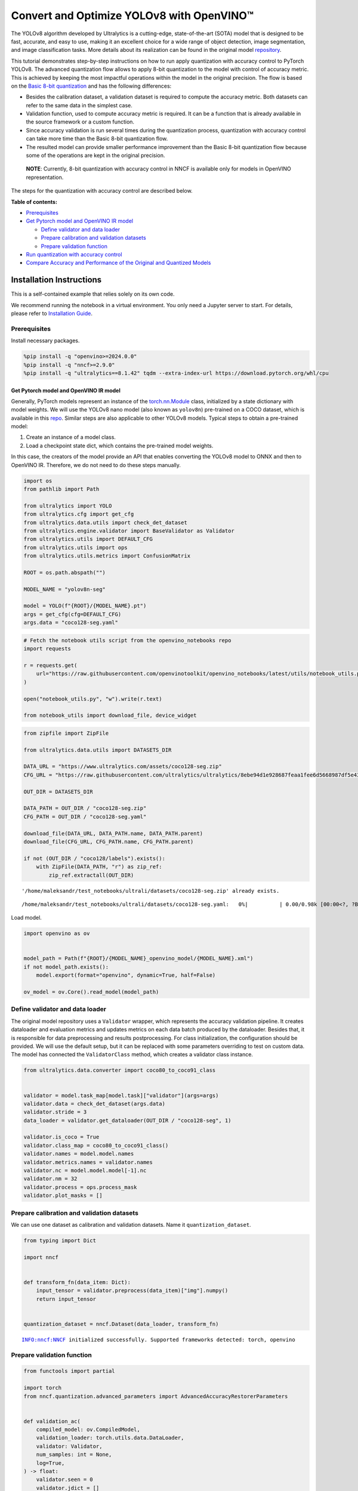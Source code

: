 Convert and Optimize YOLOv8 with OpenVINO™
==========================================

The YOLOv8 algorithm developed by Ultralytics is a cutting-edge,
state-of-the-art (SOTA) model that is designed to be fast, accurate, and
easy to use, making it an excellent choice for a wide range of object
detection, image segmentation, and image classification tasks. More
details about its realization can be found in the original model
`repository <https://github.com/ultralytics/ultralytics>`__.

This tutorial demonstrates step-by-step instructions on how to run apply
quantization with accuracy control to PyTorch YOLOv8. The advanced
quantization flow allows to apply 8-bit quantization to the model with
control of accuracy metric. This is achieved by keeping the most
impactful operations within the model in the original precision. The
flow is based on the `Basic 8-bit
quantization <https://docs.openvino.ai/2024/openvino-workflow/model-optimization-guide/quantizing-models-post-training/basic-quantization-flow.html>`__
and has the following differences:

-  Besides the calibration dataset, a validation dataset is required to
   compute the accuracy metric. Both datasets can refer to the same data
   in the simplest case.
-  Validation function, used to compute accuracy metric is required. It
   can be a function that is already available in the source framework
   or a custom function.
-  Since accuracy validation is run several times during the
   quantization process, quantization with accuracy control can take
   more time than the Basic 8-bit quantization flow.
-  The resulted model can provide smaller performance improvement than
   the Basic 8-bit quantization flow because some of the operations are
   kept in the original precision.

..

   **NOTE**: Currently, 8-bit quantization with accuracy control in NNCF
   is available only for models in OpenVINO representation.

The steps for the quantization with accuracy control are described
below.

**Table of contents:**


-  `Prerequisites <#prerequisites>`__
-  `Get Pytorch model and OpenVINO IR
   model <#get-pytorch-model-and-openvino-ir-model>`__

   -  `Define validator and data
      loader <#define-validator-and-data-loader>`__
   -  `Prepare calibration and validation
      datasets <#prepare-calibration-and-validation-datasets>`__
   -  `Prepare validation function <#prepare-validation-function>`__

-  `Run quantization with accuracy
   control <#run-quantization-with-accuracy-control>`__
-  `Compare Accuracy and Performance of the Original and Quantized
   Models <#compare-accuracy-and-performance-of-the-original-and-quantized-models>`__

Installation Instructions
~~~~~~~~~~~~~~~~~~~~~~~~~

This is a self-contained example that relies solely on its own code.

We recommend running the notebook in a virtual environment. You only
need a Jupyter server to start. For details, please refer to
`Installation
Guide <https://github.com/openvinotoolkit/openvino_notebooks/blob/latest/README.md#-installation-guide>`__.

Prerequisites
^^^^^^^^^^^^^



Install necessary packages.

.. code:: ipython3

    %pip install -q "openvino>=2024.0.0"
    %pip install -q "nncf>=2.9.0"
    %pip install -q "ultralytics==8.1.42" tqdm --extra-index-url https://download.pytorch.org/whl/cpu

Get Pytorch model and OpenVINO IR model
---------------------------------------



Generally, PyTorch models represent an instance of the
`torch.nn.Module <https://pytorch.org/docs/stable/generated/torch.nn.Module.html>`__
class, initialized by a state dictionary with model weights. We will use
the YOLOv8 nano model (also known as ``yolov8n``) pre-trained on a COCO
dataset, which is available in this
`repo <https://github.com/ultralytics/ultralytics>`__. Similar steps are
also applicable to other YOLOv8 models. Typical steps to obtain a
pre-trained model:

1. Create an instance of a model class.
2. Load a checkpoint state dict, which contains the pre-trained model
   weights.

In this case, the creators of the model provide an API that enables
converting the YOLOv8 model to ONNX and then to OpenVINO IR. Therefore,
we do not need to do these steps manually.

.. code:: ipython3

    import os
    from pathlib import Path

    from ultralytics import YOLO
    from ultralytics.cfg import get_cfg
    from ultralytics.data.utils import check_det_dataset
    from ultralytics.engine.validator import BaseValidator as Validator
    from ultralytics.utils import DEFAULT_CFG
    from ultralytics.utils import ops
    from ultralytics.utils.metrics import ConfusionMatrix

    ROOT = os.path.abspath("")

    MODEL_NAME = "yolov8n-seg"

    model = YOLO(f"{ROOT}/{MODEL_NAME}.pt")
    args = get_cfg(cfg=DEFAULT_CFG)
    args.data = "coco128-seg.yaml"

.. code:: ipython3

    # Fetch the notebook utils script from the openvino_notebooks repo
    import requests

    r = requests.get(
        url="https://raw.githubusercontent.com/openvinotoolkit/openvino_notebooks/latest/utils/notebook_utils.py",
    )

    open("notebook_utils.py", "w").write(r.text)

    from notebook_utils import download_file, device_widget

.. code:: ipython3

    from zipfile import ZipFile

    from ultralytics.data.utils import DATASETS_DIR

    DATA_URL = "https://www.ultralytics.com/assets/coco128-seg.zip"
    CFG_URL = "https://raw.githubusercontent.com/ultralytics/ultralytics/8ebe94d1e928687feaa1fee6d5668987df5e43be/ultralytics/datasets/coco128-seg.yaml"  # last compatible format with ultralytics 8.0.43

    OUT_DIR = DATASETS_DIR

    DATA_PATH = OUT_DIR / "coco128-seg.zip"
    CFG_PATH = OUT_DIR / "coco128-seg.yaml"

    download_file(DATA_URL, DATA_PATH.name, DATA_PATH.parent)
    download_file(CFG_URL, CFG_PATH.name, CFG_PATH.parent)

    if not (OUT_DIR / "coco128/labels").exists():
        with ZipFile(DATA_PATH, "r") as zip_ref:
            zip_ref.extractall(OUT_DIR)


.. parsed-literal::

    '/home/maleksandr/test_notebooks/ultrali/datasets/coco128-seg.zip' already exists.



.. parsed-literal::

    /home/maleksandr/test_notebooks/ultrali/datasets/coco128-seg.yaml:   0%|          | 0.00/0.98k [00:00<?, ?B/s]


Load model.

.. code:: ipython3

    import openvino as ov


    model_path = Path(f"{ROOT}/{MODEL_NAME}_openvino_model/{MODEL_NAME}.xml")
    if not model_path.exists():
        model.export(format="openvino", dynamic=True, half=False)

    ov_model = ov.Core().read_model(model_path)

Define validator and data loader
^^^^^^^^^^^^^^^^^^^^^^^^^^^^^^^^



The original model repository uses a ``Validator`` wrapper, which
represents the accuracy validation pipeline. It creates dataloader and
evaluation metrics and updates metrics on each data batch produced by
the dataloader. Besides that, it is responsible for data preprocessing
and results postprocessing. For class initialization, the configuration
should be provided. We will use the default setup, but it can be
replaced with some parameters overriding to test on custom data. The
model has connected the ``ValidatorClass`` method, which creates a
validator class instance.

.. code:: ipython3

    from ultralytics.data.converter import coco80_to_coco91_class


    validator = model.task_map[model.task]["validator"](args=args)
    validator.data = check_det_dataset(args.data)
    validator.stride = 3
    data_loader = validator.get_dataloader(OUT_DIR / "coco128-seg", 1)

    validator.is_coco = True
    validator.class_map = coco80_to_coco91_class()
    validator.names = model.model.names
    validator.metrics.names = validator.names
    validator.nc = model.model.model[-1].nc
    validator.nm = 32
    validator.process = ops.process_mask
    validator.plot_masks = []

Prepare calibration and validation datasets
^^^^^^^^^^^^^^^^^^^^^^^^^^^^^^^^^^^^^^^^^^^



We can use one dataset as calibration and validation datasets. Name it
``quantization_dataset``.

.. code:: ipython3

    from typing import Dict

    import nncf


    def transform_fn(data_item: Dict):
        input_tensor = validator.preprocess(data_item)["img"].numpy()
        return input_tensor


    quantization_dataset = nncf.Dataset(data_loader, transform_fn)


.. parsed-literal::

    INFO:nncf:NNCF initialized successfully. Supported frameworks detected: torch, openvino


Prepare validation function
^^^^^^^^^^^^^^^^^^^^^^^^^^^



.. code:: ipython3

    from functools import partial

    import torch
    from nncf.quantization.advanced_parameters import AdvancedAccuracyRestorerParameters


    def validation_ac(
        compiled_model: ov.CompiledModel,
        validation_loader: torch.utils.data.DataLoader,
        validator: Validator,
        num_samples: int = None,
        log=True,
    ) -> float:
        validator.seen = 0
        validator.jdict = []
        validator.stats = dict(tp_m=[], tp=[], conf=[], pred_cls=[], target_cls=[])
        validator.batch_i = 1
        validator.confusion_matrix = ConfusionMatrix(nc=validator.nc)
        num_outputs = len(compiled_model.outputs)

        counter = 0
        for batch_i, batch in enumerate(validation_loader):
            if num_samples is not None and batch_i == num_samples:
                break
            batch = validator.preprocess(batch)
            results = compiled_model(batch["img"])
            if num_outputs == 1:
                preds = torch.from_numpy(results[compiled_model.output(0)])
            else:
                preds = [
                    torch.from_numpy(results[compiled_model.output(0)]),
                    torch.from_numpy(results[compiled_model.output(1)]),
                ]
            preds = validator.postprocess(preds)
            validator.update_metrics(preds, batch)
            counter += 1
        stats = validator.get_stats()
        if num_outputs == 1:
            stats_metrics = stats["metrics/mAP50-95(B)"]
        else:
            stats_metrics = stats["metrics/mAP50-95(M)"]
        if log:
            print(f"Validate: dataset length = {counter}, metric value = {stats_metrics:.3f}")

        return stats_metrics


    validation_fn = partial(validation_ac, validator=validator, log=False)

Run quantization with accuracy control
--------------------------------------



You should provide the calibration dataset and the validation dataset.
It can be the same dataset.

- parameter ``max_drop`` defines the
  accuracy drop threshold. The quantization process stops when the
  degradation of accuracy metric on the validation dataset is less than
  the ``max_drop``. The default value is 0.01. NNCF will stop the
  quantization and report an error if the ``max_drop`` value can’t be
  reached.
- ``drop_type`` defines how the accuracy drop will be
  calculated: ABSOLUTE (used by default) or RELATIVE.
- ``ranking_subset_size`` - size of a subset that is used to rank layers
  by their contribution to the accuracy drop. Default value is 300, and
  the more samples it has the better ranking, potentially. Here we use the
  value 25 to speed up the execution.

   **NOTE**: Execution can take tens of minutes and requires up to 15 GB
   of free memory

.. code:: ipython3

    quantized_model = nncf.quantize_with_accuracy_control(
        ov_model,
        quantization_dataset,
        quantization_dataset,
        validation_fn=validation_fn,
        max_drop=0.01,
        preset=nncf.QuantizationPreset.MIXED,
        subset_size=128,
        advanced_accuracy_restorer_parameters=AdvancedAccuracyRestorerParameters(ranking_subset_size=25),
    )



.. parsed-literal::

    Output()

















.. parsed-literal::

    /home/maleksandr/test_notebooks/ultrali/openvino_notebooks/notebooks/quantizing-model-with-accuracy-control/venv/lib/python3.10/site-packages/nncf/experimental/tensor/tensor.py:84: RuntimeWarning: invalid value encountered in multiply
      return Tensor(self.data * unwrap_tensor_data(other))



.. parsed-literal::

    Output()

















.. parsed-literal::

    INFO:nncf:Validation of initial model was started
    INFO:nncf:Elapsed Time: 00:00:00
    INFO:nncf:Elapsed Time: 00:00:03
    INFO:nncf:Metric of initial model: 0.3651327608484117
    INFO:nncf:Collecting values for each data item using the initial model
    INFO:nncf:Elapsed Time: 00:00:04
    INFO:nncf:Validation of quantized model was started
    INFO:nncf:Elapsed Time: 00:00:00
    INFO:nncf:Elapsed Time: 00:00:03
    INFO:nncf:Metric of quantized model: 0.34040251506886543
    INFO:nncf:Collecting values for each data item using the quantized model
    INFO:nncf:Elapsed Time: 00:00:04
    INFO:nncf:Accuracy drop: 0.024730245779546245 (absolute)
    INFO:nncf:Accuracy drop: 0.024730245779546245 (absolute)
    INFO:nncf:Total number of quantized operations in the model: 92
    INFO:nncf:Number of parallel workers to rank quantized operations: 1
    INFO:nncf:ORIGINAL metric is used to rank quantizers



.. parsed-literal::

    Output()

















.. parsed-literal::

    INFO:nncf:Elapsed Time: 00:01:38
    INFO:nncf:Changing the scope of quantizer nodes was started
    INFO:nncf:Reverted 1 operations to the floating-point precision:
    	__module.model.4.m.0.cv2.conv/aten::_convolution/Convolution
    INFO:nncf:Accuracy drop with the new quantization scope is 0.023408466397916217 (absolute)
    INFO:nncf:Reverted 1 operations to the floating-point precision:
    	__module.model.18.m.0.cv2.conv/aten::_convolution/Convolution
    INFO:nncf:Accuracy drop with the new quantization scope is 0.024749654890442174 (absolute)
    INFO:nncf:Re-calculating ranking scores for remaining groups



.. parsed-literal::

    Output()

















.. parsed-literal::

    INFO:nncf:Elapsed Time: 00:01:36
    INFO:nncf:Reverted 1 operations to the floating-point precision:
    	__module.model.22.proto.cv3.conv/aten::_convolution/Convolution
    INFO:nncf:Accuracy drop with the new quantization scope is 0.023229513575966754 (absolute)
    INFO:nncf:Reverted 2 operations to the floating-point precision:
    	__module.model.22/aten::add/Add_6
    	__module.model.22/aten::sub/Subtract
    INFO:nncf:Accuracy drop with the new quantization scope is 0.02425608378963906 (absolute)
    INFO:nncf:Re-calculating ranking scores for remaining groups



.. parsed-literal::

    Output()

















.. parsed-literal::

    INFO:nncf:Elapsed Time: 00:01:35
    INFO:nncf:Reverted 1 operations to the floating-point precision:
    	__module.model.6.m.0.cv2.conv/aten::_convolution/Convolution
    INFO:nncf:Accuracy drop with the new quantization scope is 0.023297881500256024 (absolute)
    INFO:nncf:Reverted 2 operations to the floating-point precision:
    	__module.model.12.cv2.conv/aten::_convolution/Convolution
    	__module.model.12.m.0.cv1.conv/aten::_convolution/Convolution
    INFO:nncf:Accuracy drop with the new quantization scope is 0.021779128052922092 (absolute)
    INFO:nncf:Reverted 2 operations to the floating-point precision:
    	__module.model.7.conv/aten::_convolution/Convolution
    	__module.model.12.cv1.conv/aten::_convolution/Convolution
    INFO:nncf:Accuracy drop with the new quantization scope is 0.01696486517685941 (absolute)
    INFO:nncf:Reverted 2 operations to the floating-point precision:
    	__module.model.22/aten::add/Add_7
    	__module.model.22/aten::sub/Subtract_1
    INFO:nncf:Algorithm completed: achieved required accuracy drop 0.005923437521415831 (absolute)
    INFO:nncf:9 out of 92 were reverted back to the floating-point precision:
    	__module.model.4.m.0.cv2.conv/aten::_convolution/Convolution
    	__module.model.22.proto.cv3.conv/aten::_convolution/Convolution
    	__module.model.6.m.0.cv2.conv/aten::_convolution/Convolution
    	__module.model.12.cv2.conv/aten::_convolution/Convolution
    	__module.model.12.m.0.cv1.conv/aten::_convolution/Convolution
    	__module.model.7.conv/aten::_convolution/Convolution
    	__module.model.12.cv1.conv/aten::_convolution/Convolution
    	__module.model.22/aten::add/Add_7
    	__module.model.22/aten::sub/Subtract_1


Compare Accuracy and Performance of the Original and Quantized Models
---------------------------------------------------------------------



Now we can compare metrics of the Original non-quantized OpenVINO IR
model and Quantized OpenVINO IR model to make sure that the ``max_drop``
is not exceeded.

.. code:: ipython3

    device = device_widget()

    device




.. parsed-literal::

    Dropdown(description='Device:', index=4, options=('CPU', 'GPU.0', 'GPU.1', 'GPU.2', 'AUTO'), value='AUTO')



.. code:: ipython3

    core = ov.Core()
    ov_config = {}
    if device.value != "CPU":
        quantized_model.reshape({0: [1, 3, 640, 640]})
    if "GPU" in device.value or ("AUTO" in device.value and "GPU" in core.available_devices):
        ov_config = {"GPU_DISABLE_WINOGRAD_CONVOLUTION": "YES"}
    quantized_compiled_model = core.compile_model(quantized_model, device.value, ov_config)
    compiled_ov_model = core.compile_model(ov_model, device.value, ov_config)

    pt_result = validation_ac(compiled_ov_model, data_loader, validator)
    quantized_result = validation_ac(quantized_compiled_model, data_loader, validator)


    print(f"[Original OpenVINO]: {pt_result:.4f}")
    print(f"[Quantized OpenVINO]: {quantized_result:.4f}")


.. parsed-literal::

    Validate: dataset length = 128, metric value = 0.368
    Validate: dataset length = 128, metric value = 0.357
    [Original OpenVINO]: 0.3677
    [Quantized OpenVINO]: 0.3570


And compare performance.

.. code:: ipython3

    from pathlib import Path

    # Set model directory
    MODEL_DIR = Path("model")
    MODEL_DIR.mkdir(exist_ok=True)

    ir_model_path = MODEL_DIR / "ir_model.xml"
    quantized_model_path = MODEL_DIR / "quantized_model.xml"

    # Save models to use them in the commandline banchmark app
    ov.save_model(ov_model, ir_model_path, compress_to_fp16=False)
    ov.save_model(quantized_model, quantized_model_path, compress_to_fp16=False)

.. code:: ipython3

    # Inference Original model (OpenVINO IR)
    ! benchmark_app -m $ir_model_path -shape "[1,3,640,640]" -d $device.value -api async


.. parsed-literal::

    [Step 1/11] Parsing and validating input arguments
    [ INFO ] Parsing input parameters
    [Step 2/11] Loading OpenVINO Runtime
    [ WARNING ] Default duration 120 seconds is used for unknown device AUTO
    [ INFO ] OpenVINO:
    [ INFO ] Build ................................. 2024.0.0-14509-34caeefd078-releases/2024/0
    [ INFO ]
    [ INFO ] Device info:
    [ INFO ] AUTO
    [ INFO ] Build ................................. 2024.0.0-14509-34caeefd078-releases/2024/0
    [ INFO ]
    [ INFO ]
    [Step 3/11] Setting device configuration
    [ WARNING ] Performance hint was not explicitly specified in command line. Device(AUTO) performance hint will be set to PerformanceMode.THROUGHPUT.
    [Step 4/11] Reading model files
    [ INFO ] Loading model files
    [ INFO ] Read model took 13.54 ms
    [ INFO ] Original model I/O parameters:
    [ INFO ] Model inputs:
    [ INFO ]     x (node: x) : f32 / [...] / [?,3,?,?]
    [ INFO ] Model outputs:
    [ INFO ]     ***NO_NAME*** (node: __module.model.22/aten::cat/Concat_8) : f32 / [...] / [?,116,16..]
    [ INFO ]     input.199 (node: __module.model.22.cv4.2.1.act/aten::silu_/Swish_37) : f32 / [...] / [?,32,8..,8..]
    [Step 5/11] Resizing model to match image sizes and given batch
    [ INFO ] Model batch size: 1
    [ INFO ] Reshaping model: 'x': [1,3,640,640]
    [ INFO ] Reshape model took 8.56 ms
    [Step 6/11] Configuring input of the model
    [ INFO ] Model inputs:
    [ INFO ]     x (node: x) : u8 / [N,C,H,W] / [1,3,640,640]
    [ INFO ] Model outputs:
    [ INFO ]     ***NO_NAME*** (node: __module.model.22/aten::cat/Concat_8) : f32 / [...] / [1,116,8400]
    [ INFO ]     input.199 (node: __module.model.22.cv4.2.1.act/aten::silu_/Swish_37) : f32 / [...] / [1,32,160,160]
    [Step 7/11] Loading the model to the device
    [ INFO ] Compile model took 437.16 ms
    [Step 8/11] Querying optimal runtime parameters
    [ INFO ] Model:
    [ INFO ]   NETWORK_NAME: Model0
    [ INFO ]   EXECUTION_DEVICES: ['CPU']
    [ INFO ]   PERFORMANCE_HINT: PerformanceMode.THROUGHPUT
    [ INFO ]   OPTIMAL_NUMBER_OF_INFER_REQUESTS: 12
    [ INFO ]   MULTI_DEVICE_PRIORITIES: CPU
    [ INFO ]   CPU:
    [ INFO ]     AFFINITY: Affinity.CORE
    [ INFO ]     CPU_DENORMALS_OPTIMIZATION: False
    [ INFO ]     CPU_SPARSE_WEIGHTS_DECOMPRESSION_RATE: 1.0
    [ INFO ]     DYNAMIC_QUANTIZATION_GROUP_SIZE: 0
    [ INFO ]     ENABLE_CPU_PINNING: True
    [ INFO ]     ENABLE_HYPER_THREADING: True
    [ INFO ]     EXECUTION_DEVICES: ['CPU']
    [ INFO ]     EXECUTION_MODE_HINT: ExecutionMode.PERFORMANCE
    [ INFO ]     INFERENCE_NUM_THREADS: 36
    [ INFO ]     INFERENCE_PRECISION_HINT: <Type: 'float32'>
    [ INFO ]     KV_CACHE_PRECISION: <Type: 'float16'>
    [ INFO ]     LOG_LEVEL: Level.NO
    [ INFO ]     NETWORK_NAME: Model0
    [ INFO ]     NUM_STREAMS: 12
    [ INFO ]     OPTIMAL_NUMBER_OF_INFER_REQUESTS: 12
    [ INFO ]     PERFORMANCE_HINT: THROUGHPUT
    [ INFO ]     PERFORMANCE_HINT_NUM_REQUESTS: 0
    [ INFO ]     PERF_COUNT: NO
    [ INFO ]     SCHEDULING_CORE_TYPE: SchedulingCoreType.ANY_CORE
    [ INFO ]   MODEL_PRIORITY: Priority.MEDIUM
    [ INFO ]   LOADED_FROM_CACHE: False
    [Step 9/11] Creating infer requests and preparing input tensors
    [ WARNING ] No input files were given for input 'x'!. This input will be filled with random values!
    [ INFO ] Fill input 'x' with random values
    [Step 10/11] Measuring performance (Start inference asynchronously, 12 inference requests, limits: 120000 ms duration)
    [ INFO ] Benchmarking in inference only mode (inputs filling are not included in measurement loop).
    [ INFO ] First inference took 46.51 ms
    [Step 11/11] Dumping statistics report
    [ INFO ] Execution Devices:['CPU']
    [ INFO ] Count:            16872 iterations
    [ INFO ] Duration:         120117.37 ms
    [ INFO ] Latency:
    [ INFO ]    Median:        85.10 ms
    [ INFO ]    Average:       85.27 ms
    [ INFO ]    Min:           53.55 ms
    [ INFO ]    Max:           108.50 ms
    [ INFO ] Throughput:   140.46 FPS


.. code:: ipython3

    # Inference Quantized model (OpenVINO IR)
    ! benchmark_app -m $quantized_model_path -shape "[1,3,640,640]" -d $device.value -api async


.. parsed-literal::

    [Step 1/11] Parsing and validating input arguments
    [ INFO ] Parsing input parameters
    [Step 2/11] Loading OpenVINO Runtime
    [ WARNING ] Default duration 120 seconds is used for unknown device AUTO
    [ INFO ] OpenVINO:
    [ INFO ] Build ................................. 2024.0.0-14509-34caeefd078-releases/2024/0
    [ INFO ]
    [ INFO ] Device info:
    [ INFO ] AUTO
    [ INFO ] Build ................................. 2024.0.0-14509-34caeefd078-releases/2024/0
    [ INFO ]
    [ INFO ]
    [Step 3/11] Setting device configuration
    [ WARNING ] Performance hint was not explicitly specified in command line. Device(AUTO) performance hint will be set to PerformanceMode.THROUGHPUT.
    [Step 4/11] Reading model files
    [ INFO ] Loading model files
    [ INFO ] Read model took 20.52 ms
    [ INFO ] Original model I/O parameters:
    [ INFO ] Model inputs:
    [ INFO ]     x (node: x) : f32 / [...] / [?,3,?,?]
    [ INFO ] Model outputs:
    [ INFO ]     ***NO_NAME*** (node: __module.model.22/aten::cat/Concat_8) : f32 / [...] / [?,116,16..]
    [ INFO ]     input.199 (node: __module.model.22.cv4.2.1.act/aten::silu_/Swish_37) : f32 / [...] / [?,32,8..,8..]
    [Step 5/11] Resizing model to match image sizes and given batch
    [ INFO ] Model batch size: 1
    [ INFO ] Reshaping model: 'x': [1,3,640,640]
    [ INFO ] Reshape model took 11.74 ms
    [Step 6/11] Configuring input of the model
    [ INFO ] Model inputs:
    [ INFO ]     x (node: x) : u8 / [N,C,H,W] / [1,3,640,640]
    [ INFO ] Model outputs:
    [ INFO ]     ***NO_NAME*** (node: __module.model.22/aten::cat/Concat_8) : f32 / [...] / [1,116,8400]
    [ INFO ]     input.199 (node: __module.model.22.cv4.2.1.act/aten::silu_/Swish_37) : f32 / [...] / [1,32,160,160]
    [Step 7/11] Loading the model to the device
    [ INFO ] Compile model took 711.53 ms
    [Step 8/11] Querying optimal runtime parameters
    [ INFO ] Model:
    [ INFO ]   NETWORK_NAME: Model0
    [ INFO ]   EXECUTION_DEVICES: ['CPU']
    [ INFO ]   PERFORMANCE_HINT: PerformanceMode.THROUGHPUT
    [ INFO ]   OPTIMAL_NUMBER_OF_INFER_REQUESTS: 12
    [ INFO ]   MULTI_DEVICE_PRIORITIES: CPU
    [ INFO ]   CPU:
    [ INFO ]     AFFINITY: Affinity.CORE
    [ INFO ]     CPU_DENORMALS_OPTIMIZATION: False
    [ INFO ]     CPU_SPARSE_WEIGHTS_DECOMPRESSION_RATE: 1.0
    [ INFO ]     DYNAMIC_QUANTIZATION_GROUP_SIZE: 0
    [ INFO ]     ENABLE_CPU_PINNING: True
    [ INFO ]     ENABLE_HYPER_THREADING: True
    [ INFO ]     EXECUTION_DEVICES: ['CPU']
    [ INFO ]     EXECUTION_MODE_HINT: ExecutionMode.PERFORMANCE
    [ INFO ]     INFERENCE_NUM_THREADS: 36
    [ INFO ]     INFERENCE_PRECISION_HINT: <Type: 'float32'>
    [ INFO ]     KV_CACHE_PRECISION: <Type: 'float16'>
    [ INFO ]     LOG_LEVEL: Level.NO
    [ INFO ]     NETWORK_NAME: Model0
    [ INFO ]     NUM_STREAMS: 12
    [ INFO ]     OPTIMAL_NUMBER_OF_INFER_REQUESTS: 12
    [ INFO ]     PERFORMANCE_HINT: THROUGHPUT
    [ INFO ]     PERFORMANCE_HINT_NUM_REQUESTS: 0
    [ INFO ]     PERF_COUNT: NO
    [ INFO ]     SCHEDULING_CORE_TYPE: SchedulingCoreType.ANY_CORE
    [ INFO ]   MODEL_PRIORITY: Priority.MEDIUM
    [ INFO ]   LOADED_FROM_CACHE: False
    [Step 9/11] Creating infer requests and preparing input tensors
    [ WARNING ] No input files were given for input 'x'!. This input will be filled with random values!
    [ INFO ] Fill input 'x' with random values
    [Step 10/11] Measuring performance (Start inference asynchronously, 12 inference requests, limits: 120000 ms duration)
    [ INFO ] Benchmarking in inference only mode (inputs filling are not included in measurement loop).
    [ INFO ] First inference took 35.64 ms
    [Step 11/11] Dumping statistics report
    [ INFO ] Execution Devices:['CPU']
    [ INFO ] Count:            33564 iterations
    [ INFO ] Duration:         120059.16 ms
    [ INFO ] Latency:
    [ INFO ]    Median:        42.72 ms
    [ INFO ]    Average:       42.76 ms
    [ INFO ]    Min:           23.29 ms
    [ INFO ]    Max:           67.71 ms
    [ INFO ] Throughput:   279.56 FPS

